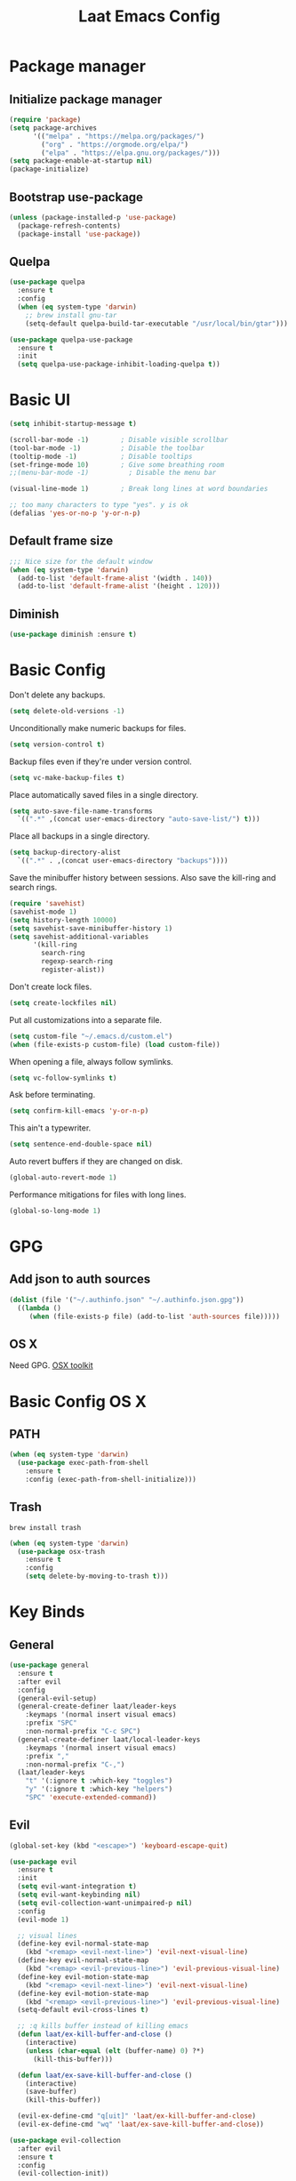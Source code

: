 #+Title: Laat Emacs Config
#+PROPERTY: header-args:emacs-lisp :tangle ./init.el :mkdirp yes :results output silent
#+STARTUP: fold

#+html: <div align="center">
[[file:profile.png]]
#+html: </div>

* Package manager
** Initialize package manager

#+begin_src emacs-lisp
  (require 'package)
  (setq package-archives
        '(("melpa" . "https://melpa.org/packages/")
          ("org" . "https://orgmode.org/elpa/")
          ("elpa" . "https://elpa.gnu.org/packages/")))
  (setq package-enable-at-startup nil)
  (package-initialize)
#+end_src

** Bootstrap use-package

#+begin_src emacs-lisp
(unless (package-installed-p 'use-package)
  (package-refresh-contents)
  (package-install 'use-package))
#+end_src

** Quelpa

#+begin_src emacs-lisp
  (use-package quelpa
    :ensure t
    :config
    (when (eq system-type 'darwin)
      ;; brew install gnu-tar
      (setq-default quelpa-build-tar-executable "/usr/local/bin/gtar")))

  (use-package quelpa-use-package
    :ensure t
    :init
    (setq quelpa-use-package-inhibit-loading-quelpa t))
#+end_src

* Basic UI

#+begin_src emacs-lisp
  (setq inhibit-startup-message t)

  (scroll-bar-mode -1)        ; Disable visible scrollbar
  (tool-bar-mode -1)          ; Disable the toolbar
  (tooltip-mode -1)           ; Disable tooltips
  (set-fringe-mode 10)        ; Give some breathing room
  ;;(menu-bar-mode -1)          ; Disable the menu bar

  (visual-line-mode 1)        ; Break long lines at word boundaries

  ;; too many characters to type "yes". y is ok
  (defalias 'yes-or-no-p 'y-or-n-p)
#+end_src

** Default frame size

#+begin_src emacs-lisp
  ;;; Nice size for the default window
  (when (eq system-type 'darwin)
    (add-to-list 'default-frame-alist '(width . 140))
    (add-to-list 'default-frame-alist '(height . 120)))
#+end_src

** Diminish

#+begin_src emacs-lisp
  (use-package diminish :ensure t)
#+end_src

* Basic Config

Don't delete any backups.

#+BEGIN_SRC emacs-lisp
  (setq delete-old-versions -1)
#+END_SRC

Unconditionally make numeric backups for files.

#+BEGIN_SRC emacs-lisp
  (setq version-control t)
#+END_SRC

Backup files even if they're under version control.

#+BEGIN_SRC emacs-lisp
  (setq vc-make-backup-files t)
#+END_SRC

Place automatically saved files in a single directory.

#+BEGIN_SRC emacs-lisp
  (setq auto-save-file-name-transforms
    `((".*" ,(concat user-emacs-directory "auto-save-list/") t)))
#+END_SRC

Place all backups in a single directory.

#+BEGIN_SRC emacs-lisp
  (setq backup-directory-alist
    `((".*" . ,(concat user-emacs-directory "backups"))))
#+END_SRC

Save the minibuffer history between sessions. Also save the kill-ring and search rings.

#+BEGIN_SRC emacs-lisp
  (require 'savehist)
  (savehist-mode 1)
  (setq history-length 10000)
  (setq savehist-save-minibuffer-history 1)
  (setq savehist-additional-variables
        '(kill-ring
          search-ring
          regexp-search-ring
          register-alist))
#+END_SRC

Don't create lock files.

#+BEGIN_SRC emacs-lisp
  (setq create-lockfiles nil)
#+END_SRC

Put all customizations into a separate file.

#+begin_src emacs-lisp
  (setq custom-file "~/.emacs.d/custom.el")
  (when (file-exists-p custom-file) (load custom-file))
#+end_src

When opening a file, always follow symlinks.

#+begin_src emacs-lisp
  (setq vc-follow-symlinks t)
#+end_src

Ask before terminating.

#+begin_src emacs-lisp
  (setq confirm-kill-emacs 'y-or-n-p)
#+end_src

This ain't a typewriter.

#+begin_src emacs-lisp
  (setq sentence-end-double-space nil)
#+end_src

Auto revert buffers if they are changed on disk.

#+begin_src emacs-lisp
  (global-auto-revert-mode 1)
#+end_src

Performance mitigations for files with long lines.

#+begin_src emacs-lisp
  (global-so-long-mode 1)
#+end_src

* GPG
** Add json to auth sources

#+begin_src emacs-lisp
(dolist (file '("~/.authinfo.json" "~/.authinfo.json.gpg"))
  ((lambda ()
     (when (file-exists-p file) (add-to-list 'auth-sources file)))))
#+end_src

** OS X

Need GPG. [[https://gpgtools.org/][OSX toolkit]]

* Basic Config OS X
** PATH

#+begin_src emacs-lisp
  (when (eq system-type 'darwin)
    (use-package exec-path-from-shell
      :ensure t
      :config (exec-path-from-shell-initialize)))
#+end_src

** Trash

#+begin_src shell
  brew install trash
#+end_src

#+begin_src emacs-lisp
  (when (eq system-type 'darwin)
    (use-package osx-trash
      :ensure t
      :config
      (setq delete-by-moving-to-trash t)))
#+end_src

* Key Binds
** General

#+begin_src emacs-lisp
  (use-package general
    :ensure t
    :after evil
    :config
    (general-evil-setup)
    (general-create-definer laat/leader-keys
      :keymaps '(normal insert visual emacs)
      :prefix "SPC"
      :non-normal-prefix "C-c SPC")
    (general-create-definer laat/local-leader-keys
      :keymaps '(normal insert visual emacs)
      :prefix ","
      :non-normal-prefix "C-,")
    (laat/leader-keys
      "t" '(:ignore t :which-key "toggles")
      "y" '(:ignore t :which-key "helpers")
      "SPC" 'execute-extended-command))
#+end_src

** Evil

#+begin_src emacs-lisp
  (global-set-key (kbd "<escape>") 'keyboard-escape-quit)

  (use-package evil
    :ensure t
    :init
    (setq evil-want-integration t)
    (setq evil-want-keybinding nil)
    (setq evil-collection-want-unimpaired-p nil)
    :config
    (evil-mode 1)

    ;; visual lines
    (define-key evil-normal-state-map
      (kbd "<remap> <evil-next-line>") 'evil-next-visual-line)
    (define-key evil-normal-state-map
      (kbd "<remap> <evil-previous-line>") 'evil-previous-visual-line)
    (define-key evil-motion-state-map
      (kbd "<remap> <evil-next-line>") 'evil-next-visual-line)
    (define-key evil-motion-state-map
      (kbd "<remap> <evil-previous-line>") 'evil-previous-visual-line)
    (setq-default evil-cross-lines t)

    ;; :q kills buffer instead of killing emacs
    (defun laat/ex-kill-buffer-and-close ()
      (interactive)
      (unless (char-equal (elt (buffer-name) 0) ?*)
        (kill-this-buffer)))

    (defun laat/ex-save-kill-buffer-and-close ()
      (interactive)
      (save-buffer)
      (kill-this-buffer))

    (evil-ex-define-cmd "q[uit]" 'laat/ex-kill-buffer-and-close)
    (evil-ex-define-cmd "wq" 'laat/ex-save-kill-buffer-and-close))

  (use-package evil-collection
    :after evil
    :ensure t
    :config
    (evil-collection-init))

  (use-package evil-surround
    :ensure t
    :after evil
    :config (global-evil-surround-mode 1))

  (use-package expand-region
    :ensure t
    :after evil
    :config
    (define-key evil-normal-state-map (kbd "+") 'er/expand-region)
    (define-key evil-normal-state-map (kbd "-") 'er/contract-region))
#+end_src

** Hydra

#+begin_src emacs-lisp
  (use-package hydra
    :after evil
    :ensure t)
  (use-package use-package-hydra
    :ensure t)
#+end_src

** Zoom

#+begin_src emacs-lisp
  (defhydra laat/zoom-hydra ()
    "zoom"
    ("0" (text-scale-set 0) "reset" :exit t)
    ("j" text-scale-increase "in")
    ("k" text-scale-decrease "out"))
  (laat/leader-keys
    "z" '(laat/zoom-hydra/body :which-key "zoom"))
#+end_src

** Save like intellij

#+begin_src emacs-lisp
  (defadvice switch-to-buffer (before save-buffer-now activate)
    (when (and buffer-file-name (buffer-modified-p)) (save-buffer)))
  (defadvice other-window (before other-window-now activate)
    (when (and buffer-file-name (buffer-modified-p)) (save-buffer)))
  (defadvice windmove-up (before other-window-now activate)
    (when buffer-file-name (save-buffer)))
  (defadvice windmove-down (before other-window-now activate)
    (when buffer-file-name (save-buffer)))
  (defadvice windmove-left (before other-window-now activate)
    (when buffer-file-name (save-buffer)))
  (defadvice windmove-right (before other-window-now activate)
    (when buffer-file-name (save-buffer)))
  (add-hook 'focus-out-hook (lambda () (save-some-buffers t)))
#+end_src

** OS X

⌘-c ⌘-v addiction 😅
#+begin_src emacs-lisp
  (defun laat/text-scale-zero ()
    (interactive)
    (text-scale-set 0))

  (when (eq system-type 'darwin)
    (setq
     mac-right-option-modifier 'none
     mac-option-modifier 'meta
     mac-command-modifier 'super)
    (bind-keys
     ((kbd "s-a") . mark-whole-buffer)
     ((kbd "s-c") . kill-ring-save)
     ((kbd "s-l") . goto-line)
     ((kbd "s-q") . save-buffers-kill-emacs)
     ((kbd "s-s") . save-buffer)
     ((kbd "s-f") . swiper)
     ((kbd "s-v") . yank)
     ((kbd "s-w") . delete-frame)
     ((kbd "s-z") . undo)
     ((kbd "s-0") . laat/text-scale-zero)
     ((kbd "s-+") . text-scale-increase)
     ((kbd "s--") . text-scale-decrease)))
#+end_src

* UI Configuration
** Emacs Dashboard

#+begin_src emacs-lisp
  (use-package dashboard
    :ensure t
    :diminish (dashboard-mode page-break-lines-mode)
    :config
    (dashboard-setup-startup-hook)
    :custom
    (dashboard-banner-logo-title "Simplicity is prerequisite for reliability.")
    (dashboard-startup-banner "~/.emacs.d/profile.png")
    (dashboard-projects-backend 'projectile)
    (dashboard-center-content t)
    (dashboard-items
     '((bookmarks . 5)
       (agenda . 5)
       (recents  . 5)
       (projects . 5)
       ;; (registers . 5)
       )))
#+end_src

*** quick! to important stuff

#+begin_src emacs-lisp
  (defun laat/switch-to-dashboard ()
    (interactive)
    (switch-to-buffer "*dashboard*"))
  (defun laat/switch-to-mobile-notes ()
    (interactive)
    (find-file "~/Dropbox/notes/orgzly/notes.org"))
  (defun laat/switch-to-notes ()
    (interactive)
    (find-file "~/Dropbox/notes/notes.org"))
  (defun laat/switch-to-agenda-file ()
    (interactive)
    (find-file "~/Dropbox/notes/agenda.org"))
  (defun laat/switch-to-config ()
    (interactive)
    (find-file "~/.emacs.d/emacs.org"))
  (laat/leader-keys
    "dd" 'laat/switch-to-dashboard
    "dn" 'laat/switch-to-notes
    "dm" 'laat/switch-to-mobile-notes
    "de" 'laat/switch-to-config
    "da" 'laat/switch-to-agenda-file)
#+end_src

*** exclude stuff I do not want in recents


** Recent files

Enable and save lots.

#+begin_src emacs-lisp
  (recentf-mode 1)
  (setq
   recentf-max-saved-items 1000
   recentf-max-menu-items 50)
#+end_src

Exclude lots of stuff

#+begin_src emacs-lisp
  (add-to-list 'recentf-exclude "\\.emacs\\.d/elpa")
  (add-to-list 'recentf-exclude "\\.emacs\\.d/bookmarks")
  (add-to-list 'recentf-exclude "\\.emacs\\.d/recentf")
  (add-to-list 'recentf-exclude "\\.emacs\\.d/ido.last")
  (add-to-list 'recentf-exclude "\\.emacs\\.d/\\.cache/treemacs-persist")
  (add-to-list 'recentf-exclude "\\.emacs\\.d/\\.cache/treemacs-persist")
  (add-to-list 'recentf-exclude "/Applications/Emacs\\.app")
#+end_src

** Color Theme

#+begin_src emacs-lisp
  (use-package doom-themes
    :ensure t
    :init
    (load-theme 'doom-one t))
#+end_src

** Mode line

#+begin_src emacs-lisp
  (use-package all-the-icons
    :ensure t)

  (use-package doom-modeline
    :ensure t
    :init (doom-modeline-mode 1)
    :custom
    ((doom-modeline-height 15)
     (doom-modeline-minor-modes t)))


  (diminish 'visual-line-mode)
#+end_src

Git branch in the mode-line is often wrong and making it always show current branch has performance issues. Disabling it, because wrong information is worse than incorrect information.

#+begin_src emacs-lisp
  (setq-default
   mode-line-format (delete '(vc-mode vc-mode) mode-line-format))
#+end_src

** Treemacs

#+begin_src emacs-lisp
  (use-package treemacs
    :ensure t)

  (use-package treemacs-evil
    :after evil
    :ensure t)

  (use-package treemacs-projectile
    :after projectile
    :ensure t)

  (use-package treemacs-magit
    :after magit
    :ensure t)
#+end_src

** Helpful

#+begin_src emacs-lisp
  (use-package helpful
    :ensure t
    :custom
    (counsel-describe-function-function #'helpful-callable)
    (counsel-describe-variable-function #'helpful-variable)
    :bind
    ([remap describe-function] . counsel-describe-function)
    ([remap describe-command] . helpful-command)
    ([remap describe-variable] . counsel-describe-variable)
    ([remap describe-key] . helpful-key))
#+end_src

** Which Key

#+begin_src emacs-lisp
  (use-package which-key
    :ensure t
    :diminish
    :init (which-key-mode)
    :config
    (setq which-key-idle-delay 1))
#+end_src

** Ivy

#+begin_src emacs-lisp
  (use-package ivy
    :ensure t
    :diminish
    :general
    (laat/leader-keys
      "b" 'ivy-switch-buffer)
    :bind
    (("C-s" . swiper)
     :map ivy-minibuffer-map
     ("TAB" . ivy-alt-done)
     ("C-l" . ivy-alt-done)
     ("C-j" . ivy-next-line)
     ("C-k" . ivy-previous-line)
     :map ivy-switch-buffer-map
     ("C-k" . ivy-previous-line)
     ("C-l" . ivy-done)
     ("C-d" . ivy-switch-buffer-kill)
     :map ivy-reverse-i-search-map
     ("C-k" . ivy-previous-line)
     ("C-d" . ivy-reverse-i-search-kill))
    :config
    (ivy-mode 1))

  (use-package ivy-rich
    :ensure t
    :init
    (ivy-rich-mode 1))

  (use-package counsel
    :ensure t
    :diminish
    :bind
    (("C-M-j" . 'counsel-switch-buffer)
     :map minibuffer-local-map
     ("C-r" . 'counsel-minibuffer-history))
    :config
    (counsel-mode 1)
    ;; remove the ^ in M-x search
    (setcdr (assoc 'counsel-M-x ivy-initial-inputs-alist) "")
    (setcdr (assoc 'org-refile ivy-initial-inputs-alist) ""))
#+end_src

** Drag Stuff

#+begin_src emacs-lisp
  (use-package drag-stuff
    :ensure t
    :diminish
    :custom
    (drag-stuff-except-modes '(org-mode))
    :config
    (drag-stuff-define-keys)
    (drag-stuff-global-mode 1))
#+end_src

** Reveal in X

#+begin_src emacs-lisp
  (use-package reveal-in-osx-finder
    :ensure t)
#+end_src

** Bookmarks

#+begin_src emacs-lisp
  (setq bookmark-save-flag 1) ;; save bookmarks on edit

  (laat/leader-keys
    "r" '(:ignore t :which-key "bookmarks")
    "rm" '(bookmark-set :which-key "set bookmark")
    "rg" '(bookmark-jump :which-key "jump to bookmark")
    "rl" '(list-bookmarks :which-key "list bookmarks")
    "rd" '(bookmark-delete :which-key "delete bookmark"))
#+end_src

** Calendar

#+begin_src emacs-lisp
  (setq
   calendar-latitude 60.0
   calendar-longitude 10.7
   calendar-location-name "Oslo")
#+end_src

** Spellcheck
*** Norwegian

Emacs does not know that there are multiple written Norwegian languages.

#+begin_src emacs-lisp
  (delete '("norsk" "nn_NO") ispell-dicts-name2locale-equivs-alist)
  (add-to-list 'ispell-dicts-name2locale-equivs-alist '("norsk-bokmål" "nb_NO"))
  (add-to-list 'ispell-dicts-name2locale-equivs-alist '("norsk-nynorsk" "nn_NO"))
#+end_src

*** OSX hunspell

#+begin_src shell :tangle no
  brew install hunspell
  mkdir -p "$HOME/Library/Spelling" # the directory for *.aff and *.dic
#+end_src

It is important to have the spellcheck files for your LANG. I've tried to make it work without it, but cannot for the life of me get it to work.

#+begin_src emacs-lisp :tangle no :results value replace
  (getenv "LANG")
#+end_src

#+RESULTS:
: en_NO.UTF-8

It's sometimes weird like =en_NO.UTF-8= so set it to something you have downloaded.

#+begin_src emacs-lisp
  (setenv "LANG" "en_US.UTF-8")
#+end_src

#+begin_src emacs-lisp
  (setq ispell-program-name (executable-find "hunspell"))
#+end_src

*** Hunspell dictionaries
**** nb_NO

#+begin_src sh :tangle no
  wget -O nb_NO.aff https://cgit.freedesktop.org/libreoffice/dictionaries/plain/no/nb_NO.aff
  wget -O nb_NO.dic https://cgit.freedesktop.org/libreoffice/dictionaries/plain/no/nb_NO.dic
#+end_src

**** nn_NO

#+begin_src sh :tangle no
  wget -O nn_NO.aff https://cgit.freedesktop.org/libreoffice/dictionaries/plain/no/nn_NO.aff
  wget -O nn_NO.dic https://cgit.freedesktop.org/libreoffice/dictionaries/plain/no/nn_NO.dic
#+end_src

**** en_GB
#+begin_src sh :tangle no
  wget -O en_GB.aff https://cgit.freedesktop.org/libreoffice/dictionaries/plain/en/en_GB.aff
  wget -O en_GB.dic https://cgit.freedesktop.org/libreoffice/dictionaries/plain/en/en_GB.dic
#+end_src

**** en_US

Download en_US from [[http://wordlist.aspell.net/dicts/][aspell.net]] and extract it to =~/Library/Spelling=

*** Org code blocks

#+begin_src emacs-lisp
  ;; ignore orgmode blocks
  (add-to-list 'ispell-skip-region-alist '(":\\(PROPERTIES\\|LOGBOOK\\):" . ":END:"))
  (add-to-list 'ispell-skip-region-alist '("#\\+BEGIN_SRC" . "#\\+END_SRC"))
  (add-to-list 'ispell-skip-region-alist '("#\\+BEGIN_EXAMPLE" . "#\\+END_EXAMPLE"))
#+end_src

*** Flyspell

#+begin_src emacs-lisp
  (defun laat/bokmål ()
    (interactive)
    (ispell-change-dictionary "norsk-bokmål"))
  (defun laat/nynorsk ()
    (interactive)
    (ispell-change-dictionary "norsk-nynorsk"))
  (defun laat/english ()
    (interactive)
    (ispell-change-dictionary "english"))

  (use-package flyspell
    :diminish
    :general
    (laat/leader-keys
      "yf" '(:ignore t :which-key "spell check")
      "yft" '(flyspell-mode :which-key "flyspell text mode")
      "yfp" '(flyspell-prog-mode :which-key "flyspell prog mode")
      "yfm" '(laat/english :which-key "english")
      "yfn" '(laat/bokmål :which-key "bokmål")
      "yfb" '(laat/nynorsk :which-key "nynorsk"))
    :config
    (setq
     flyspell-issue-welcome-flag nil
     ;; Significantly speeds up flyspell, which would otherwise print
     ;; messages for every word when checking the entire buffer
     flyspell-issue-message-flag nil))

  (use-package flyspell-correct
    :ensure t
    :after flyspell
    :general
    (general-define-key
     :states '(normal visual)
     "z=" 'flyspell-correct-at-point))

  ;; M-o opens extra actions like save to local directory
  (use-package flyspell-correct-ivy
    :ensure t
    :after flyspell-correct)
#+end_src

* Development
** Basic
*** Line numbers

#+begin_src emacs-lisp
  (add-hook 'prog-mode-hook 'display-line-numbers-mode)
#+end_src

*** Sub words

Treat =CamelCaseSubWords= as separate words in every programming
mode.

#+begin_src emacs-lisp
  (use-package subword
    :diminish subword-mode
    :config (add-hook 'prog-mode-hook 'subword-mode))
#+end_src

*** Eldoc

#+begin_src emacs-lisp
  (use-package eldoc
    :diminish eldoc-mode
    :config (add-hook 'prog-mode-hook 'eldoc-mode))
#+end_src

*** Find indent

#+begin_src emacs-lisp
  (use-package dtrt-indent
    :diminish
    :hook (json-mode)
    :ensure t)
#+end_src

*** Editorconfig

#+begin_src emacs-lisp
  (use-package editorconfig
    :ensure t
    :diminish
    :config
    (editorconfig-mode 1))
#+end_src

*** Font lock TODO

#+begin_src emacs-lisp
  (defun laat/add-watchwords ()
    (font-lock-add-keywords
     nil '(("\\<\\(FIXME\\|TODO\\|NOCOMMIT\\|XXX\\)\\>"
            1 '((:foreground "#d7a3ad") (:weight bold)) t))))
  (add-hook 'prog-mode-hook 'laat/add-watchwords)
#+end_src

*** Rainbow delimiters

#+begin_src emacs-lisp
  (use-package rainbow-delimiters
    :ensure t
    :commands rainbow-delimiters-mode
    :init (add-hook 'prog-mode-hook 'rainbow-delimiters-mode))
#+end_src

*** Unicode Trolls

#+begin_src emacs-lisp
  (use-package unicode-troll-stopper
    :ensure t
    :diminish unicode-troll-stopper-mode
    :commands unicode-troll-stopper-mode
    :init
    (add-hook 'prog-mode-hook 'unicode-troll-stopper-mode))
#+end_src

*** White space

#+begin_src emacs-lisp
  (use-package whitespace-cleanup-mode
    :ensure t
    :diminish whitespace-cleanup-mode
    :commands whitespace-cleanup-mode
    :init
    (add-hook 'prog-mode-hook 'whitespace-cleanup-mode))

  (setq-default tab-width 2)
  (setq-default indent-tabs-mode nil)

  (setq require-final-newline t)

  (add-hook 'prog-mode-hook
            (lambda () (setq show-trailing-whitespace t)))

  (use-package whitespace
    :ensure t
    :diminish
    :init
    (add-hook 'prog-mode-hook #'whitespace-mode)
    (add-hook 'before-save-hook #'whitespace-cleanup)
    :config
    (setq whitespace-line-column nil)
    (setq whitespace-global-modes '(not org-mode))
    (setq
     whitespace-style
     '(face
       tabs
       spaces
       trailing
       ;; lines
       ;; space-before-tab
       ;; newline
       indentation
       ;; empty
       ;; space-after-tab
       ;; space-mark
       tab-mark
       ;; newline-mark
       )))

  (use-package highlight-indent-guides
    :ensure t
    :diminish highlight-indent-guides-mode
    :hook (prog-mode . highlight-indent-guides-mode)
    :config
    (setq highlight-indent-guides-method 'bitmap
          highlight-indent-guides-bitmap-function 'highlight-indent-guides--bitmap-line
          highlight-indent-guides-responsive 'top))
#+end_src

*** Comments

#+begin_src emacs-lisp
  (use-package evil-nerd-commenter
    :ensure t
    :general
    (laat/leader-keys
      "cc" '(evilnc-comment-or-uncomment-lines :which-key "comment")
      "ci" '(evilnc-toggle-invert-comment-line-by-line :which-key "toggle invert")))
#+end_src

** Projects

Set this to the folder where you keep your Git repos!

~M-x customize-option projectile-project-search-path~

#+begin_src emacs-lisp
  (use-package projectile
    :ensure t
    :diminish
    :config (projectile-mode)
    :custom
    (projectile-completion-system 'ivy)
    (projectile-switch-project-action #'projectile-dired)
    (projectile-ignored-projects '("~/"))
    :general
    (laat/leader-keys
      "'" 'projectile-run-vterm
      "p" 'projectile-command-map)
    :bind-keymap
    ("C-c p" . projectile-command-map))

    (use-package counsel-projectile
      :ensure t
      :config (counsel-projectile-mode))
#+end_src

** Compilation

[[https://stackoverflow.com/questions/13397737/ansi-coloring-in-compilation-mode][ANSI Coloring in Compilation Mode]]
#+begin_src emacs-lisp
  (ignore-errors
    (require 'ansi-color)
    (defun my-colorize-compilation-buffer ()
      (when (eq major-mode 'compilation-mode)
        (ansi-color-apply-on-region compilation-filter-start (point-max))))
    (add-hook 'compilation-filter-hook 'my-colorize-compilation-buffer))
#+end_src

** Completion

#+begin_src emacs-lisp
  (use-package company
    :ensure t
    :diminish
    :bind (("C-SPC" . company-complete-common)
           :map prog-mode-map
           ("<tab>" . company-indent-or-complete-common))
    :config
    (global-company-mode))

  (use-package company-box
    :ensure t
    :diminish
    :hook (company-mode . company-box-mode))
#+end_src

** Syntax Checking

#+begin_src emacs-lisp
  (use-package flycheck
    :ensure t
    :diminish
    :custom
    (flycheck-check-syntax-automatically
     '(mode-enabled save)
     "only check on save and enabling flycheck")
    :config
    (setq-default flycheck-disabled-checkers
                  '(javascript-jshint
                    javascript-jscs ))
    :init (global-flycheck-mode))
#+end_src

** yasnippet

#+begin_src emacs-lisp
  (use-package yasnippet
    :ensure t)
#+end_src

** lsp-mode

#+begin_src emacs-lisp
  (setq lsp-keymap-prefix "s-p")
  (use-package lsp-mode
    :ensure t
    :after yasnippet
    :hook ((json-mode . lsp)
           (yaml-mode . lsp)
           ;; (fsharp-mode . lsp)
           (typescript-mode . lsp)
           (lsp-mode . lsp-enable-which-key-integration))
    :commands lsp)
  (use-package lsp-ui
    :ensure t
    :commands lsp-ui-mode)
  (use-package lsp-ivy
    :ensure t
    :commands lsp-ivy-workspace-symbol)
  (use-package lsp-treemacs
    :ensure t
    :commands lsp-treemacs-errors-list)
  (use-package dap-mode
    :ensure t)
#+end_src

** Languages
*** C#

#+begin_src emacs-lisp
  (use-package csharp-mode
    :ensure t)
#+end_src

=M-x lsp-install-server RET csharp RET=

*** F#

#+begin_src emacs-lisp
  (use-package fsharp-mode
    :defer t
    :ensure t)
#+end_src

**** LSP

=M-x lsp-install-server RET fsac RET=

*** Emacs Lisp

#+begin_src emacs-lisp
  (use-package aggressive-indent
    :ensure t
    :diminish
    :commands aggressive-indent-mode
    :init
    (add-hook 'emacs-lisp-mode-hook #'aggressive-indent-mode))
#+end_src

*** JSON

#+begin_src emacs-lisp
  (use-package json-mode
    :ensure t)
  (use-package json-snatcher
    :ensure t)
  (use-package counsel-jq
    :ensure t
    :after counsel)
#+end_src

**** LSP

M-x lsp-install-server RET json-ls RET

or

#+begin_src shell
  npm i -g vscode-json-languageserver
#+end_src

*** YAML

#+begin_src emacs-lisp
  (use-package yaml-mode
    :ensure t)
#+end_src

**** LSP

=M-x lsp-install-server RET yamlls RET=

*** Markdown

#+begin_src emacs-lisp
  (use-package markdown-mode
    :ensure t
    :commands (markdown-mode gfm-mode)
    :mode (("README\\.md\\'" . gfm-mode)
           ("\\.md\\'" . markdown-mode)
           ("\\.markdown\\'" . markdown-mode))
    :init (setq markdown-command "multimarkdown"))
#+end_src

*** JavaScript
**** jest

#+begin_src emacs-lisp
  (use-package jest
    :ensure t
    :after (js-mode)
    :hook (js-mode . jest-minor-mode))
#+end_src

**** Npm

#+begin_src emacs-lisp
(use-package npm
    :ensure t)
#+end_src

=M-x npm=

*** TypeScript

**** basic

#+begin_src emacs-lisp
  (use-package typescript-mode
    :ensure t
    :defer t)
#+end_src

**** LSP

#+begin_src shell :async :tangle no
  npm i -g typescript-language-server
  npm i -g typescript
#+end_src

*** SQL

#+begin_src emacs-lisp
  (use-package ejc-sql
    :ensure t
    :custom
    (clomacs-httpd-default-port 8191)
    (ejc-jdbc-drivers
     '("mysql" [mysql/mysql-connector-java "8.0.22"]
       "oracle" [com.oracle.jdbc/ojdbc8 "19.8.0.0"])))

  (use-package sql-indent
    :ensure t)

  (use-package sqlup-mode
    :ensure t
    :hook (sql-mode . sqlup-mode))
#+end_src

*** node_modeules binaries

Need it get flycheck to find local binaries.

#+begin_src emacs-lisp
  (use-package add-node-modules-path
    :ensure t
    :hook (web-mode js-mode typescript-mode))
#+end_src

** Magit

#+begin_src emacs-lisp
  (use-package magit
    :ensure t
    :general
    (laat/leader-keys
      "g" '(:ignore t :which-key "git")
      "gs" '(magit-status :which-key "git status"))
    :custom
    (magit-display-buffer-function #'magit-display-buffer-fullframe-status-topleft-v1)
    :config
    (add-hook 'git-commit-mode-hook 'evil-insert-state)
    (add-to-list 'evil-insert-state-modes 'magit-log-edit-mode))
  (use-package diff-hl
    :ensure t
    :hook (dired-mode . diff-hl-dired-mode-unless-remote)
    :hook (magit-post-refresh . diff-hl-magit-post-refresh)
    :config
    ;; use margin instead of fringe
    (diff-hl-margin-mode))
#+end_src

*** Forge


#+begin_src emacs-lisp
  (use-package forge
    :ensure t
    :after magit
    :general
    (laat/leader-keys
      "gf" '(forge-dispatch :which-key "forge")))
#+end_src

*** Orgit

#+begin_src emacs-lisp
  (use-package orgit
    :ensure t)
#+end_src

[[orgit:/Users/n637831/.emacs.d][emacs.d git status]]

* Org
** Base Config

#+begin_src emacs-lisp
  (use-package org
    :ensure org-plus-contrib
    :hook
    ((org-mode . visual-line-mode)
     (org-mode . org-indent-mode)
     (org-capture-mode . evil-insert-state))
    :general
    (:keymaps
     'org-mode-map
     "C-c C-j" 'counsel-org-goto
     "s-f" 'counsel-org-goto
     ;; C-j and C-k walks up the treee
     [remap outline-forward-same-level] 'org-element-forward
     [remap outline-backward-same-level] 'org-backward-element)
    (laat/leader-keys
      "x" '(org-capture :which-key "capture")
      "a" '(org-agenda :which-key "agenda"))
    (laat/local-leader-keys
      :states 'normal
      :keymaps 'org-mode-map
      "j" '(counsel-org-goto :which-key "go to heading")
      "t" '(org-todo :which-key "task")
      "r" '(org-babel-remove-result :which-key "remove result")
      "cc" '(org-ctrl-c-ctrl-c :which-key "C-c C-c"))
    :custom
    (org-image-actual-width nil "allows #+ATTR_ORG: :width 100")
    (org-cycle-separator-lines 0 "compact folding")
    (org-ellipsis "…" "a pretty ellipsis. Alternatives … ⤵ ▼, ↴, ⬎, ⤷, and ⋱.")
    (org-refile-targets
     '((nil :maxlevel . 9)
       ("~/Dropbox/notes/notes.org" :maxlevel . 2)
       ("~/Dropbox/notes/orgzly/notes.org" :maxlevel . 2)
       (org-agenda-files :maxlevel . 9)))
    (org-refile-use-outline-path nil)
    (org-directory "~/Dropbox/notes/")
    (org-log-done nil "track when TODO -> DONE")
    (org-log-into-drawer t "log into drawer")
    (org-todo-keywords '((sequence "TODO(t)" "WAIT(w@/!)" "|" "DONE(d!)" "CANCELED(c@)")))
    (org-confirm-babel-evaluate nil "C-c C-c on code blocks do not ask")
    (org-capture-templates
     `(("j" "Journal" entry (file+olp+datetree ,(concat org-directory "notes.org"))
        "\n* %<%I:%M %p> - Journal :journal:\n\n%?\n\n")
       ("s" "Simple" entry (file+headline ,(concat org-directory "notes.org") "Inbox")
        "\n** %?\n\n\n\n")
       ("t" "TODO" entry (file+headline ,(concat org-directory "agenda.org") "Tasks")
        "\n** TODO %?\n\n\n\n")
       ("m" "Mobile TODO" entry (file+headline ,(concat org-directory "orgzly/agenda.org") "Tasks")
        "\n** TODO %?\n\n\n\n")
       ;; https://salvatore.denaro.nyc/2020/08/capturing-text-from-any-mac-application.html
       ("g" "Protocol Grab" entry (file+headline ,(concat org-directory "notes.org") "Inbox" )
        "* %? \n%i\n" :prepend t :created t )
       ;; org-capture Chrome Extension
       ("p" "Protocol" entry (file+headline ,(concat org-directory "notes.org") "Inbox")
        "* %?\nCaptured On: %U \n\n [[%:link][%:description]] \n\n#+BEGIN_QUOTE\n%i\n#+END_QUOTE\n\n")
       ("L" "Protocol Link" entry (file+headline ,(concat org-directory "notes.org") "Inbox")
        "* %?[[%:link][%:description]] \nCaptured On: %U")))
    :config
    ;; https://emacs.stackexchange.com/questions/26923
    (advice-add 'org-refile :after (lambda (&rest _) (org-save-all-org-buffers))))

  (use-package evil-org
    :ensure t
    :diminish
    :after org
    :hook
    ((org-mode . evil-org-mode)
     (evil-org-mode . (lambda ()
                        (evil-org-set-key-theme))))
    :config
    (require 'evil-org-agenda)
    (evil-org-agenda-set-keys))

  (use-package org-indent
    :diminish)
#+end_src

** org-protocol
*** base config

#+begin_src emacs-lisp
  (use-package org-protocol :ensure nil)
#+end_src

*** Text from all OS X Apps

Automator.app (builtin) and ⌘-s is your friend. Remember =pass imputt=

#+begin_src sh
data="$@"
encoded=$(python -c "import sys, urllib; print urllib.quote(' '.join(sys.argv[1:]), safe='')" "${data[@]}")
open "org-protocol://capture?template=g&body=$encoded"
#+end_src

#+DOWNLOADED: screenshot @ 2020-11-27 18:29:46
#+ATTR_ORG: :width 600
[[file:Org/2020-11-27_18-29-46_screenshot.png]]

*** Chrome Extensoion

- [[http://slumpy.org/blog/2015-07-07-org-capture-chrome-extension/][Org-Capture Chrome Extension]]
- [[https://github.com/sprig/org-capture-extension][sprig/org-capture-extension]]

*** Open Magit on OS X

#+begin_src emacs-lisp
  (defun laat/protocol-magit (data)
    "Open magit buffer for repository"
    (let ((path (plist-get data :repo)))
      (magit-status-setup-buffer (plist-get data :repo)))
    nil)

  (add-to-list
   'org-protocol-protocol-alist
   '("Open magit status"
     :protocol "magit"
     :function laat/protocol-magit
     :kill-client t))
#+end_src

Magit bash script

#+begin_src shell :tangle no
  #!/usr/bin/env bash
  set -o errexit
  set -o pipefail
  set -o nounset

  arg1="${1:-$(pwd)}"

  encoded="$(node -e "
  const path = require('path');
  const location = path.resolve(process.argv[1]);
  console.log(encodeURIComponent(location))" $arg1)"

  open "org-protocol://magit?repo=${encoded}"
#+end_src

** languagetool

#+begin_src emacs-lisp
  (use-package langtool
    :ensure t
    :init
    (setq langtool-default-language "en-US")
    :config
    (setq langtool-bin "/usr/local/bin/languagetool"))
#+end_src

On OSX:
#+begin_src shell :tangle no
brew install languagetool
#+end_src

** writegood

#+begin_src emacs-lisp
  (use-package writegood-mode
    :ensure t
    ;; :hook (org-mode markdown-mode rst-mode asciidoc-mode latex-mode)
    :general
    (laat/leader-keys
      "yg" '(:ignore t :which-key "writegood")
      "ygg" 'writegood-mode
      "ygl" 'writegood-grade-level
      "yge" 'writegood-reading-ease))
#+end_src

** org-download

#+begin_src emacs-lisp
  (use-package org-download
    :ensure t
    :hook (dirred-mode . org-download-enable)
    :general
    (laat/local-leader-keys
      :states 'normal
      :keymaps 'org-mode-map
      "y" '(:ignore t :which-key "yank")
      "yi" '(org-download-clipboard :which-key "clipboard image")))
#+end_src

On OSX use before calling =org-download-clipboard=
#+begin_src shell :tangle no
  brew install pngpaste
#+end_src

** Nice bullets

#+begin_src emacs-lisp
  (use-package org-bullets
    :ensure t
    :after org
    :hook (org-mode . org-bullets-mode)
    :custom
    (org-bullets-bullet-list '("◉" "○" "●" "○" "●" "○" "●")))
#+end_src

** Visual center

#+begin_src emacs-lisp
  (defun laat/org-mode-visual-fill ()
    (visual-fill-column-mode 1))
  (use-package visual-fill-column
    :ensure t
    :custom
    (visual-fill-column-width 100)
    (visual-fill-column-center-text t)
    :hook (org-mode . laat/org-mode-visual-fill)
    :config
    (advice-add 'text-scale-adjust :after #'visual-fill-column-adjust))
#+end_src

** <lang templates

#+begin_src emacs-lisp
  (require 'org-tempo)

  (add-to-list 'org-structure-template-alist '("sh" . "src shell"))
  (add-to-list 'org-structure-template-alist '("me" . "src mermaid"))
  (add-to-list 'org-structure-template-alist '("http" . "src http"))
  (add-to-list 'org-structure-template-alist '("el" . "src emacs-lisp"))
  (add-to-list 'org-structure-template-alist '("py" . "src python"))
  (add-to-list 'org-structure-template-alist '("sql" . "src sql"))
  (add-to-list 'org-structure-template-alist '("js" . "src js"))
  (add-to-list 'org-structure-template-alist '("json" . "src json"))
#+end_src

** Babel
*** Emacs lisp

#+begin_src emacs-lisp
  (defun disable-fylcheck-in-org-src-block ()
    (setq-local flycheck-disabled-checkers '(emacs-lisp-checkdoc)))

  (add-hook 'org-src-mode-hook 'disable-fylcheck-in-org-src-block)
#+end_src

*** Async code blocks

=:async= header args

#+begin_src emacs-lisp
  (use-package ob-async
    :ensure t
    :custom
    (ob-async-no-async-languages-alist '("ipython")))
#+end_src

this does not block with the =:async= header
#+begin_src shell :tangle no :async
  sleep 3s && echo "Done!"
#+end_src

*** typescript

#+begin_src emacs-lisp
  (use-package ob-typescript
    :ensure t
    :config
    (add-to-list 'org-babel-load-languages '(typescript . t)))
#+end_src

*** HTTP

#+begin_src emacs-lisp
  (use-package ob-http
    :ensure t
    :after org
    :config
    (add-to-list 'org-babel-load-languages '(http . t)))
#+end_src

#+begin_src http :pretty :wrap src json :tangle no
  GET https://httpbin.org/get
  Accept: application/json
#+End_src

*** REST

#+begin_src emacs-lisp

  (use-package restclient
    :ensure t)
  (use-package ob-restclient
    :ensure t
    :after org
    :config
    (add-to-list 'org-babel-load-languages '(restclient . t)))
#+end_src

#+begin_src restclient :tangle no
  GET https://httpbin.org/get
  Accept: application/json
#+end_src

*** latex-as-png

#+begin_src emacs-lisp
  (use-package ob-latex-as-png
    :ensure t)

  ;; Always redisplay images after C-c C-c (org-ctrl-c-ctrl-c)
  (add-hook 'org-babel-after-execute-hook 'org-redisplay-inline-images)
#+end_src

*** mermaid diagrams
[[https://mermaid-js.github.io/mermaid/#/][mermaid]] can draw nice diagrams inline in emacs

=C-c C-x C-v org-toggle-inline-images=

#+begin_src emacs-lisp
  (use-package ob-mermaid
    :ensure t
    :after org
    :config
    (add-to-list 'org-babel-load-languages '(mermaid . t)))
#+end_src

#+begin_src mermaid :file mermaid.png :tangle no
sequenceDiagram
    A-->B: Works!
#+end_src

*** fsharp

#+begin_src emacs-lisp
  (use-package ob-fsharp
    :ensure t
    :after org
    :config
    (add-to-list 'org-babel-load-languages '(fsharp . t)))
#+end_src

#+begin_src fsharp :tangle no
  let x = "hello"
  sprintf "%s world" x
#+end_src

*** SQL

#+begin_src emacs-lisp
  (use-package ob-sql
    :config
    (add-to-list 'org-babel-load-languages '(sql . t))
    (org-babel-do-load-languages 'org-babel-load-languages org-babel-load-languages)
    (add-to-list 'org-babel-tangle-lang-exts '("sql" . "sql"))
    (add-to-list 'org-src-lang-modes (cons "SQL" 'sql)))
#+end_src

*** load babel languages

#+begin_src emacs-lisp
  (org-babel-do-load-languages
   'org-babel-load-languages
   '((emacs-lisp . t)
     (fsharp . t)
     (http . t)
     (js . t)
     (json . t)
     (mermaid . t)
     (restclient . t)
     (shell . t)
     (sql . t)
     (typescript . t)))
#+end_src


** org-yt

#+begin_src org
  [[yt:PeVQwYUxYEg] ]
#+end_src

#+begin_src emacs-lisp
  (use-package org-yt
    :quelpa
    (org-yt
     :fetcher github
     :repo "TobiasZawada/org-yt"
     :commit "40cc1ac76d741055cbefa13860d9f070a7ade001"))
#+end_src

** Auto-Tangle init.el

#+begin_src emacs-lisp
  (defun laat/org-babel-tangle-config ()
    (when (string-equal (buffer-file-name)
                        (expand-file-name "~/.emacs.d/emacs.org"))
      ;; Dynamic scoping to the rescue
      (let ((org-confirm-babel-evaluate nil))
        (org-babel-tangle))))

  (add-hook 'org-mode-hook (lambda () (add-hook 'after-save-hook #'laat/org-babel-tangle-config)))
#+end_src

* Apps
** Spotify
*** Setup

#+begin_src emacs-lisp
  (use-package oauth2 :ensure t)
  (use-package spotify
    :if (auth-source-search :host "spotify" :user "laat")
    :ensure nil
    :quelpa
    (spotify.el
     :fetcher github
     :repo "danielfm/spotify.el"
     :commit "f32bb17c6d0c83100724037dd003dc2372cf79b9")
    :hydra
    (hydra-spotify
     (:hint nil) "
  ^Search^                  ^Control^               ^Manage^
  ^^^^^^^^-----------------------------------------------------------------
  _t_: Track               _SPC_: Play/Pause        _+_: Volume up
  _m_: My Playlists        _n_  : Next Track        _-_: Volume down
  _f_: Featured Playlists  _p_  : Previous Track    _x_: Mute
  _u_: User Playlists      _r_  : Repeat            _d_: Device
  ^^                       _s_  : Shuffle           _q_: Quit
  "
     ("t" spotify-track-search :exit t)
     ("m" spotify-my-playlists :exit t)
     ("f" spotify-featured-playlists :exit t)
     ("u" spotify-user-playlists :exit t)
     ("SPC" spotify-toggle-play :exit nil)
     ("n" spotify-next-track :exit nil)
     ("p" spotify-previous-track :exit nil)
     ("r" spotify-toggle-repeat :exit nil)
     ("s" spotify-toggle-shuffle :exit nil)
     ("+" spotify-volume-up :exit nil)
     ("-" spotify-volume-down :exit nil)
     ("x" spotify-volume-mute-unmute :exit nil)
     ("d" spotify-select-device :exit nil)
     ("q" quit-window "quit" :color blue))
    :general
    (laat/leader-keys
      "s" '(hydra-spotify/body :which-key "spotofy"))
    :config
    (setq
     spotify-creds (nth 0 (auth-source-search :host "spotify" :user "laat"))
     spotify-oauth2-client-id (plist-get spotify-creds :client_id)
     spotify-oauth2-client-secret (plist-get spotify-creds :client_secret)
     spotify-transport 'connect))
#+end_src

*** Credentials

Add this to =.authinfo.json.gpg=

#+begin_src json
  [{ "machine": "spotify", "login": "laat", "client_id": "....", "client_secret": "..."}]
#+end_src


** Pandoc

[[elisp:(find-variable 'org-pandoc-menu-entry)][org-pandoc-menu-entry]] has lots of possibilities.

#+begin_src emacs-lisp
  (use-package pandoc-mode
    :ensure t
    :config
    (add-hook 'pandoc-mode-hook 'pandoc-load-default-settings))

  ;; creates a long export-dispatch
  ;; SPC and DELETE to scroll up and down
  ;; C-n and C-P to scroll up and down
  (use-package ox-pandoc
    :ensure t
    :after org
    :custom
    (org-pandoc-menu-entry
     '((?m "to markdown_strict and open." org-pandoc-export-to-markdown_strict-and-open)
       (?M "as markdown_strict." org-pandoc-export-as-markdown_strict)
       (?g "to gfm and open." org-pandoc-export-to-gfm-and-open)
       (?G "as gfm." org-pandoc-export-as-gfm))))
#+end_src

** PDF

#+begin_src emacs-lisp
  (use-package pdf-tools
    :ensure t
    :magic ("%PDF" . pdf-view-mode)
    :config
    (pdf-tools-install :no-query))
#+end_src

* File Management

#+begin_src emacs-lisp
  (use-package all-the-icons-dired
    :ensure t
    :hook (dired-mode . all-the-icons-dired-mode))
#+end_src

* Terminals

** vterm

#+begin_src emacs-lisp
  (use-package vterm
    :ensure t)
#+end_src

* Ideas
- here

